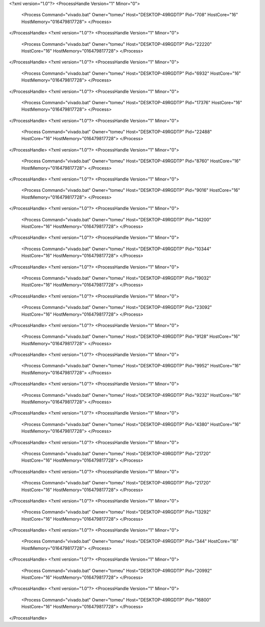 <?xml version="1.0"?>
<ProcessHandle Version="1" Minor="0">
    <Process Command="vivado.bat" Owner="tomeu" Host="DESKTOP-49RGDTP" Pid="708" HostCore="16" HostMemory="016479817728">
    </Process>
</ProcessHandle>
<?xml version="1.0"?>
<ProcessHandle Version="1" Minor="0">
    <Process Command="vivado.bat" Owner="tomeu" Host="DESKTOP-49RGDTP" Pid="22220" HostCore="16" HostMemory="016479817728">
    </Process>
</ProcessHandle>
<?xml version="1.0"?>
<ProcessHandle Version="1" Minor="0">
    <Process Command="vivado.bat" Owner="tomeu" Host="DESKTOP-49RGDTP" Pid="6932" HostCore="16" HostMemory="016479817728">
    </Process>
</ProcessHandle>
<?xml version="1.0"?>
<ProcessHandle Version="1" Minor="0">
    <Process Command="vivado.bat" Owner="tomeu" Host="DESKTOP-49RGDTP" Pid="17376" HostCore="16" HostMemory="016479817728">
    </Process>
</ProcessHandle>
<?xml version="1.0"?>
<ProcessHandle Version="1" Minor="0">
    <Process Command="vivado.bat" Owner="tomeu" Host="DESKTOP-49RGDTP" Pid="22488" HostCore="16" HostMemory="016479817728">
    </Process>
</ProcessHandle>
<?xml version="1.0"?>
<ProcessHandle Version="1" Minor="0">
    <Process Command="vivado.bat" Owner="tomeu" Host="DESKTOP-49RGDTP" Pid="8760" HostCore="16" HostMemory="016479817728">
    </Process>
</ProcessHandle>
<?xml version="1.0"?>
<ProcessHandle Version="1" Minor="0">
    <Process Command="vivado.bat" Owner="tomeu" Host="DESKTOP-49RGDTP" Pid="9016" HostCore="16" HostMemory="016479817728">
    </Process>
</ProcessHandle>
<?xml version="1.0"?>
<ProcessHandle Version="1" Minor="0">
    <Process Command="vivado.bat" Owner="tomeu" Host="DESKTOP-49RGDTP" Pid="14200" HostCore="16" HostMemory="016479817728">
    </Process>
</ProcessHandle>
<?xml version="1.0"?>
<ProcessHandle Version="1" Minor="0">
    <Process Command="vivado.bat" Owner="tomeu" Host="DESKTOP-49RGDTP" Pid="10344" HostCore="16" HostMemory="016479817728">
    </Process>
</ProcessHandle>
<?xml version="1.0"?>
<ProcessHandle Version="1" Minor="0">
    <Process Command="vivado.bat" Owner="tomeu" Host="DESKTOP-49RGDTP" Pid="19032" HostCore="16" HostMemory="016479817728">
    </Process>
</ProcessHandle>
<?xml version="1.0"?>
<ProcessHandle Version="1" Minor="0">
    <Process Command="vivado.bat" Owner="tomeu" Host="DESKTOP-49RGDTP" Pid="23092" HostCore="16" HostMemory="016479817728">
    </Process>
</ProcessHandle>
<?xml version="1.0"?>
<ProcessHandle Version="1" Minor="0">
    <Process Command="vivado.bat" Owner="tomeu" Host="DESKTOP-49RGDTP" Pid="9128" HostCore="16" HostMemory="016479817728">
    </Process>
</ProcessHandle>
<?xml version="1.0"?>
<ProcessHandle Version="1" Minor="0">
    <Process Command="vivado.bat" Owner="tomeu" Host="DESKTOP-49RGDTP" Pid="9952" HostCore="16" HostMemory="016479817728">
    </Process>
</ProcessHandle>
<?xml version="1.0"?>
<ProcessHandle Version="1" Minor="0">
    <Process Command="vivado.bat" Owner="tomeu" Host="DESKTOP-49RGDTP" Pid="9232" HostCore="16" HostMemory="016479817728">
    </Process>
</ProcessHandle>
<?xml version="1.0"?>
<ProcessHandle Version="1" Minor="0">
    <Process Command="vivado.bat" Owner="tomeu" Host="DESKTOP-49RGDTP" Pid="4380" HostCore="16" HostMemory="016479817728">
    </Process>
</ProcessHandle>
<?xml version="1.0"?>
<ProcessHandle Version="1" Minor="0">
    <Process Command="vivado.bat" Owner="tomeu" Host="DESKTOP-49RGDTP" Pid="21720" HostCore="16" HostMemory="016479817728">
    </Process>
</ProcessHandle>
<?xml version="1.0"?>
<ProcessHandle Version="1" Minor="0">
    <Process Command="vivado.bat" Owner="tomeu" Host="DESKTOP-49RGDTP" Pid="21720" HostCore="16" HostMemory="016479817728">
    </Process>
</ProcessHandle>
<?xml version="1.0"?>
<ProcessHandle Version="1" Minor="0">
    <Process Command="vivado.bat" Owner="tomeu" Host="DESKTOP-49RGDTP" Pid="13292" HostCore="16" HostMemory="016479817728">
    </Process>
</ProcessHandle>
<?xml version="1.0"?>
<ProcessHandle Version="1" Minor="0">
    <Process Command="vivado.bat" Owner="tomeu" Host="DESKTOP-49RGDTP" Pid="344" HostCore="16" HostMemory="016479817728">
    </Process>
</ProcessHandle>
<?xml version="1.0"?>
<ProcessHandle Version="1" Minor="0">
    <Process Command="vivado.bat" Owner="tomeu" Host="DESKTOP-49RGDTP" Pid="20992" HostCore="16" HostMemory="016479817728">
    </Process>
</ProcessHandle>
<?xml version="1.0"?>
<ProcessHandle Version="1" Minor="0">
    <Process Command="vivado.bat" Owner="tomeu" Host="DESKTOP-49RGDTP" Pid="16800" HostCore="16" HostMemory="016479817728">
    </Process>
</ProcessHandle>
